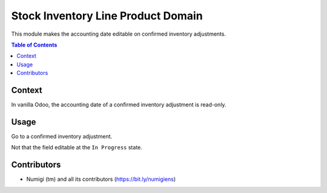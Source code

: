 Stock Inventory Line Product Domain
===================================
This module makes the accounting date editable on confirmed inventory adjustments.

.. contents:: Table of Contents

Context
-------
In vanilla Odoo, the accounting date of a confirmed inventory adjustment is read-only.

Usage
-----
Go to a confirmed inventory adjustment.

Not that the field editable at the ``In Progress`` state.

.. image:: static/description/inventory_form.png

Contributors
------------
* Numigi (tm) and all its contributors (https://bit.ly/numigiens)
